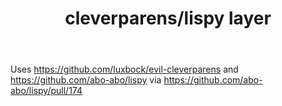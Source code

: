 #+TITLE: cleverparens/lispy layer

Uses https://github.com/luxbock/evil-cleverparens and
https://github.com/abo-abo/lispy via
https://github.com/abo-abo/lispy/pull/174

